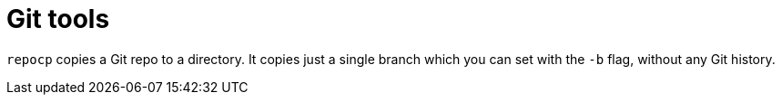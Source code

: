 = Git tools

`repocp` copies a Git repo to a directory. It copies just a single branch which you can set with the `-b` flag, without any Git history.